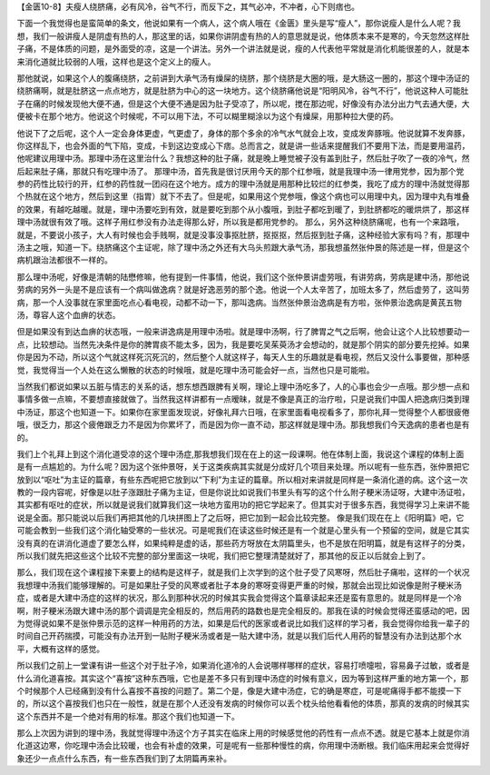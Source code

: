 【金匮10-8】夫瘦人绕脐痛，必有风冷，谷气不行，而反下之，其气必冲，不冲者，心下则痞也。

下面一个我觉得也是蛮简单的条文，他说如果有一个病人，这个病人哦在《金匮》里头是写“瘦人”，那你说瘦人是什么人呢？我想，我们一般讲瘦人是阴虚有热的人，那这里的话，如果你讲阴虚有热的人的意思就是说，他体质本来不是寒的，今天忽然这样肚子痛，不是体质的问题，是外面受的凉，这是一个讲法。另外一个讲法就是说，瘦的人代表他平常就是消化机能很差的人，就是本来消化道就比较弱的人哦，这样也是这个定义上的瘦人。

那他就说，如果这个人的腹痛绕脐，之前讲到大承气汤有燥屎的绕脐，那个绕脐是大圈的哦，是大肠这一圈的，那这个理中汤证的绕脐痛啊，就是肚脐这一点点地方，就是肚脐为中心的这一块地方。这个绕脐痛他说是“阳明风冷，谷气不行”，他说这种人可能肚子在痛的时候发现他大便不通，但是这个大便不通是因为肚子受凉了，所以呢，搅在那边呢，好像没有办法分出力气去通大便，大便被卡在那个地方。他说这个时候呢，不可以用下法，不可以糊里糊涂以为这个有燥屎，用那种拉大便的药。

他说下了之后呢，这个人一定会身体更虚，气更虚了，身体的那个多余的冷气水气就会上攻，变成发奔豚哦。他说就算不发奔豚，你这样乱下，也会外面的气下陷，变成，卡到这边变成心下痞。总而言之，就是讲一些话来提醒我们不要用下法，而是要用温药，他呢建议用理中汤。那理中汤在这里治什么？我想这种的肚子痛，就是晚上睡觉被子没有盖到肚子，然后肚子吹了一夜的冷气，然后起来肚子痛，那就只有吃理中汤了。
那理中汤，首先我是很讨厌用今天的那个红参哦，就是我理中汤一律用党参，因为那个党参的药性比较行的开，红参的药性就一团闷在这个地方。成方的理中汤就是用那种比较烂的红参类，我吃了成方的理中汤就觉得那个热就在这个地方，然后到这里（指胃）就下不去了。但是呢，如果用这个党参哦，像这个病也可以用理中丸，因为理中丸有堆叠的效果，有越吃越暖。就是，理中汤要吃到有效，就是要吃到那个从小腹哦，到肚子都吃到暖了，到肚脐都吃的暖烘烘了，那这样理中汤就很有效了哦。这样子用红参没有办法走得那么好，所以我是都用党参的。
那么，另外这种绕脐痛呢，也有一个来路哦，就是，不要说小孩子，大人有时候也会手贱啊，就是没事没事抠肚脐，抠抠抠，然后抠到肚子痛，这种经验大家有吗？有，那理中汤主之哦，知道一下。绕脐痛这个主证呢，除了理中汤之外还有大乌头煎跟大承气汤，那我想虽然张仲景的陈述是一样，但是这个病机跟治法都很不一样的。

那么理中汤呢，好像是清朝的陆懋修嘛，他有提到一件事情，他说，我们这个张仲景讲虚劳哦，有讲劳病，劳病是建中汤，那他说劳病的另外一头是不是应该有一个病叫做逸病？就是好逸恶劳的那个逸。他说一个人太辛苦了，加班太多了，然后虚劳了，这叫劳病，那一个人没事就在家里面吃点心看电视，动都不动一下，那叫逸病。当然张仲景治逸病是有方啦，张仲景治逸病是黄芪五物汤，尊容人这个血痹的状态。

但是如果没有到达血痹的状态哦，一般来讲逸病是用理中汤啦。就是理中汤啊，行了脾胃之气之后啊，他会让这个人比较想要动一点，比较想动。当然先决条件是你的脾胃痰不能太多，因为，我是要吃吴茱萸汤才会想动的，就是那个阴实的部分要先挖掉。如果你是因为不动，所以这个气就这样死沉死沉的，然后整个人就这样子，每天人生的乐趣就是看电视，然后又没什么事要做，那种感觉，我觉得当一个人处在这么懒散的状态的时候哦，就是吃理中汤可能会好一点，当然也只是可能啦。

当然我们都说如果以五脏与情志的关系的话，想东想西跟脾有关啊，理论上理中汤吃多了，人的心事也会少一点哦。那少想一点和事情多做一点嘛，不要想直接就做了。当然我这样讲都有一点暧昧，就是不像是真正的治疗啦，只是说我们中国人把逸病归类到理中汤证，那这个也知道一下。如果你在家里面发现说，好像礼拜六日哦，在家里面看电视看多了，那你礼拜一觉得整个人都很疲倦哦，很乏力，那这个疲倦跟乏力不是因为你累坏了，而是因为你一直不动，那这样就是理中汤。那我想我们今天逸病的患者也是有的。

我们上个礼拜上到这个消化道受凉的这个理中汤症,那我想我们现在在上的这一段课啊。他在体制上面，我说这个课程的体制上面是有一点尴尬的。为什么呢？因为这个张仲景呀，关于这类疾病其实就是分成好几个项目来处理。所以呢有一些东西，张仲景把它放到以“呕吐”为主证的篇章，有些东西呢把它放到以“下利”为主证的篇章。所以相对来讲就是同样是一条消化道的病。这个这一次教的一段内容呢，好像是以肚子涨跟肚子痛为主证，但是你说比如说我们书里头有写的这个什么附子粳米汤证呀，大建中汤证啦，其实都有呕吐的症状，所以就是说我们就算我们这一块地方蛮用功的把它学起来了。但其实对于很多东西，我觉得学习上来讲不能说是全面。那只能说以后我们再把其他的几块拼图上了之后呀，把它加到一起会比较完整。
像是我们现在在上《阳明篇》吧，它可能会教到一些我们这个消化轴受寒的一些状况。可是呢我们在读这些时候还是有一个就是心里头有一个预留的空间，就是它其实没有真的在讲消化道虚了要怎么样，如果纯粹是虚的话，那些药方呀放在太阴篇里头，也不是放在阳明篇，就是有这样子的分类，所以我们就先把这些这个比较不完整的部分里面这一块呢，我们把它整理清楚就好了，那其他的反正以后就会上到了。

那么，我们现在这个课程接下来要上的结构是这样子，就是我们上次学到的这个肚子受了风寒呀，然后肚子痛啦，这样的一个状况我想理中汤我们能够理解的。可是如果肚子受的风寒或者肚子本身的寒呀变得更严重的时候，那就会出现比如说像是附子粳米汤症，或者是大建中汤症的这样的状况，那么到那种状况的时候其实我会觉得这个篇章读起来还是蛮有意思的。就是同样是一个冷啊，附子粳米汤跟大建中汤的那个调调是完全相反的，然后用药的路数也是完全相反的。那我在读的时候会觉得还蛮感动的吧，因为觉得说如果不是张仲景示范的这样一种用药的方法，如果是后代的医家或者说比如我们这样的学习者，我会觉得你给我一辈子的时间自己开药揣摸，可能没有办法开到一贴附子粳米汤或者是一贴大建中汤，就是以我们后代人用药的智慧没有办法到达那个水平，大概有这样的感觉。

所以我们之前上一堂课有讲一些这个对于肚子冷，如果消化道冷的人会说哪样哪样的症状，容易打喷嚏啦，容易鼻子过敏，或者是什么消化道喜按。其实这个“喜按”这种东西哦，它也是差不多只有到理中汤症的时候有意义，因为等到这样严重的地方第一个，那个时候那个人已经痛到没有什么喜按不喜按的问题了。第二个是，像是大建中汤症，它的确是寒症，可是呢痛得手都不能摸一下的，所以这个喜按我们也只在一般性，就是在那个人还没有发病的时候你可以丢个枕头给他看看他的体质，那真的发病的时候其实这个东西并不是一个绝对有用的标准。那这个我们也知道一下。

那么上次因为讲到的理中汤，我就觉得理中汤这个方子其实在临床上用的时候感觉他的药性有一点点不透。就是它基本上就是你消化道这边寒，你吃理中汤会比较暖，也会有补虚的效果，可是呢有一些那种慢性的病，你用理中汤断根。我们临床用起来会觉得好象还少一点点什么东西，有一些东西我们到了太阴篇再来补。
